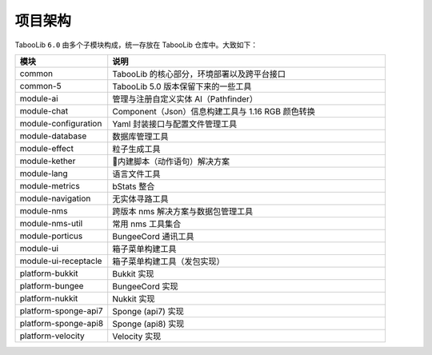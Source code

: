 =========
项目架构
=========

TabooLib ``6.0`` 由多个子模块构成，统一存放在 TabooLib 仓库中。大致如下：

.. csv-table::
   :header: "模块", "说明"
   :widths: 1, 3
   
   "common", "TabooLib 的核心部分，环境部署以及跨平台接口"
   "common-5", "TabooLib 5.0 版本保留下来的一些工具"
   "module-ai", "管理与注册自定义实体 AI（Pathfinder）"
   "module-chat", "Component（Json）信息构建工具与 1.16 RGB 颜色转换"
   "module-configuration", "Yaml 封装接口与配置文件管理工具"
   "module-database", "数据库管理工具"
   "module-effect", "粒子生成工具"
   "module-kether", "内建脚本（动作语句）解决方案"
   "module-lang", "语言文件工具"
   "module-metrics", "bStats 整合"
   "module-navigation", "无实体寻路工具"
   "module-nms", "跨版本 nms 解决方案与数据包管理工具"
   "module-nms-util", "常用 nms 工具集合"
   "module-porticus", "BungeeCord 通讯工具"
   "module-ui", "箱子菜单构建工具"
   "module-ui-receptacle", "箱子菜单构建工具（发包实现）"
   "platform-bukkit", "Bukkit 实现"
   "platform-bungee", "BungeeCord 实现"
   "platform-nukkit", "Nukkit 实现"
   "platform-sponge-api7", "Sponge (api7) 实现"
   "platform-sponge-api8", "Sponge (api8) 实现"
   "platform-velocity", "Velocity 实现"